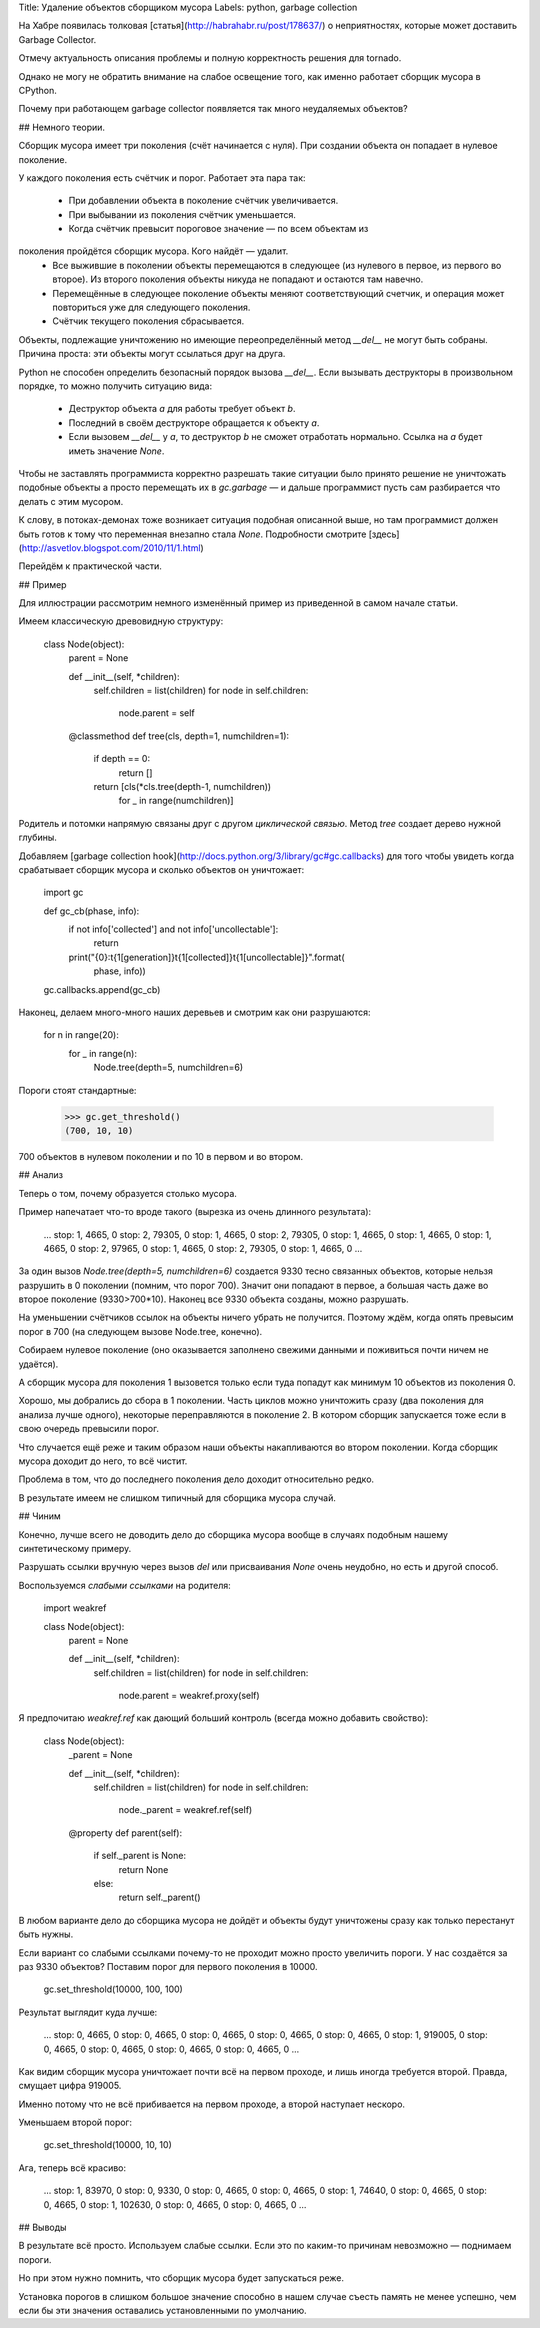 Title: Удаление объектов сборщиком мусора
Labels: python, garbage collection

На Хабре появилась толковая [статья](http://habrahabr.ru/post/178637/)
о неприятностях, которые может доставить Garbage Collector.

Отмечу актуальность описания проблемы и полную корректность решения
для tornado.

Однако не могу не обратить внимание на слабое освещение того,
как именно работает сборщик мусора в CPython.

Почему при работающем garbage collector появляется так много
неудаляемых объектов?

## Немного теории.

Сборщик мусора имеет три поколения (счёт начинается с нуля). При
создании объекта он попадает в нулевое поколение.

У каждого поколения есть счётчик и порог. Работает эта пара так:

 - При добавлении объекта в поколение счётчик увеличивается.
 - При выбывании из поколения счётчик уменьшается.
 - Когда счётчик превысит пороговое значение — по всем объектам из
поколения пройдётся сборщик мусора. Кого найдёт — удалит.
 - Все выжившие в поколении объекты перемещаются в следующее (из
   нулевого в первое, из первого во второе).  Из второго поколения
   объекты никуда не попадают и остаются там навечно.
 - Перемещённые в следующее поколение объекты меняют соответствующий
   счетчик, и операция может повториться уже для следующего поколения.
 - Счётчик текущего поколения сбрасывается.

Объекты, подлежащие уничтожению но имеющие переопределённый метод
`__del__` не могут быть собраны. Причина проста: эти объекты могут
ссылаться друг на друга.

Python не способен определить безопасный порядок вызова `__del__`. Если
вызывать деструкторы в произвольном порядке, то можно получить
ситуацию вида:

 - Деструктор объекта *a* для работы требует объект *b*.
 - Последний в своём деструкторе обращается к объекту *a*.
 - Если вызовем `__del__` у *a*, то деструктор *b* не сможет
   отработать нормально. Ссылка на *a* будет иметь значение *None*.

Чтобы не заставлять программиста корректно разрешать такие ситуации
было принято решение не уничтожать подобные объекты а просто
перемещать их в `gc.garbage` — и дальше программист пусть сам
разбирается что делать с этим мусором.

К слову, в потоках-демонах тоже возникает ситуация подобная описанной
выше, но там программист должен быть готов к тому что переменная
внезапно стала *None*. Подробности смотрите
[здесь](http://asvetlov.blogspot.com/2010/11/1.html)

Перейдём к практической части.

## Пример

Для иллюстрации рассмотрим немного изменённый пример из приведенной в
самом начале статьи.

Имеем классическую древовидную структуру:

    class Node(object):
        parent = None

        def __init__(self, *children):
            self.children = list(children)
            for node in self.children:
                node.parent = self

        @classmethod
        def tree(cls, depth=1, numchildren=1):
            if depth == 0:
                return []
            return [cls(*cls.tree(depth-1, numchildren))
                    for _ in range(numchildren)]

Родитель и потомки напрямую связаны друг с другом *циклической связью*.
Метод `tree` создает дерево нужной глубины.

Добавляем [garbage collection
hook](http://docs.python.org/3/library/gc#gc.callbacks) для того чтобы
увидеть когда срабатывает сборщик мусора и сколько объектов он уничтожает:

    import gc

    def gc_cb(phase, info):
        if not info['collected'] and not info['uncollectable']:
            return
        print("{0}:\t{1[generation]}\t{1[collected]}\t{1[uncollectable]}".format(
            phase, info))

    gc.callbacks.append(gc_cb)

Наконец, делаем много-много наших деревьев и смотрим как они разрушаются:

    for n in range(20):
        for _ in range(n):
            Node.tree(depth=5, numchildren=6)

Пороги стоят стандартные:

    >>> gc.get_threshold()
    (700, 10, 10)

700 объектов в нулевом поколении и по 10 в первом и во втором.

## Анализ

Теперь о том, почему образуется столько мусора.

Пример напечатает что-то вроде такого (вырезка из очень длинного результата):

    ...
    stop:	1, 4665, 0
    stop:	2, 79305, 0
    stop:	1, 4665, 0
    stop:	2, 79305, 0
    stop:	1, 4665, 0
    stop:	1, 4665, 0
    stop:	1, 4665, 0
    stop:	2, 97965, 0
    stop:	1, 4665, 0
    stop:	2, 79305, 0
    stop:	1, 4665, 0
    ...


За один вызов `Node.tree(depth=5, numchildren=6)` создается 9330 тесно
связанных объектов, которые нельзя разрушить в 0 поколении (помним,
что порог 700).  Значит они попадают в первое, а большая часть даже во
второе поколение (9330>700*10).  Наконец все 9330 объекта созданы,
можно разрушать.

На уменьшении счётчиков ссылок на объекты ничего убрать не получится.
Поэтому ждём, когда опять превысим порог в 700 (на следующем вызове
Node.tree, конечно).

Собираем нулевое поколение (оно оказывается заполнено свежими данными
и поживиться почти ничем не удаётся).

А сборщик мусора для поколения 1 вызовется только если туда попадут
как минимум 10 объектов из поколения 0.

Хорошо, мы добрались до сбора в 1 поколении.  Часть циклов можно
уничтожить сразу (два поколения для анализа лучше одного), некоторые
переправляются в поколение 2. В котором сборщик запускается тоже если
в свою очередь превысили порог.

Что случается ещё реже и таким образом наши объекты накапливаются во
втором поколении. Когда сборщик мусора доходит до него, то всё чистит.

Проблема в том, что до последнего поколения дело доходит относительно редко.

В результате имеем не слишком типичный для сборщика мусора случай.

## Чиним

Конечно, лучше всего не доводить дело до сборщика мусора вообще в
случаях подобным нашему синтетическому примеру.

Разрушать ссылки вручную через вызов `del` или присваивания `None`
очень неудобно, но есть и другой способ.

Воспользуемся *слабыми ссылками* на родителя:

    import weakref

    class Node(object):
        parent = None

        def __init__(self, *children):
            self.children = list(children)
            for node in self.children:
                node.parent = weakref.proxy(self)


Я предпочитаю `weakref.ref` как дающий больший контроль (всегда можно
добавить свойство):


    class Node(object):
        _parent = None

        def __init__(self, *children):
            self.children = list(children)
            for node in self.children:
                node._parent = weakref.ref(self)

        @property
        def parent(self):
            if self._parent is None:
                return None
            else:
                return self._parent()

В любом варианте дело до сборщика мусора не дойдёт и объекты будут
уничтожены сразу как только перестанут быть нужны.

Если вариант со слабыми ссылками почему-то не проходит можно просто
увеличить пороги. У нас создаётся за раз 9330 объектов? Поставим порог
для первого поколения в 10000.

    gc.set_threshold(10000, 100, 100)

Результат выглядит куда лучше:

    ...
    stop:	0, 4665, 0
    stop:	0, 4665, 0
    stop:	0, 4665, 0
    stop:	0, 4665, 0
    stop:	0, 4665, 0
    stop:	1, 919005, 0
    stop:	0, 4665, 0
    stop:	0, 4665, 0
    stop:	0, 4665, 0
    stop:	0, 4665, 0
    ...

Как видим сборщик мусора уничтожает почти всё на первом проходе, и
лишь иногда требуется второй. Правда, смущает цифра 919005.

Именно потому что не всё прибивается на первом проходе, а второй
наступает нескоро.

Уменьшаем второй порог:

    gc.set_threshold(10000, 10, 10)

Ага, теперь всё красиво:

    ...
    stop:	1, 83970, 0
    stop:	0, 9330, 0
    stop:	0, 4665, 0
    stop:	0, 4665, 0
    stop:	1, 74640, 0
    stop:	0, 4665, 0
    stop:	0, 4665, 0
    stop:	1, 102630, 0
    stop:	0, 4665, 0
    stop:	0, 4665, 0
    ...

## Выводы

В результате всё просто. Используем слабые ссылки. Если это по
каким-то причинам невозможно — поднимаем пороги.

Но при этом нужно помнить, что сборщик мусора будет запускаться реже.

Установка порогов в слишком большое значение способно в нашем случае
съесть память не менее успешно, чем если бы эти значения оставались
установленными по умолчанию.
